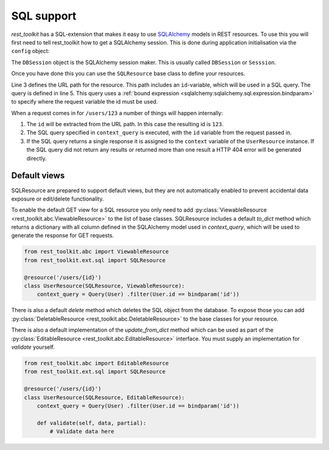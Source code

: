 SQL support
===========

*rest_toolkit* has a SQL-extension that makes it easy to use `SQLAlchemy
<http://www.sqlalchemy.org/>`_ models in REST resources. To use this you
will first need to tell rest_toolkit how to get a SQLAlchemy session. This
is done during application initialisation via the ``config`` object:

.. code-block:: python
   :linenos:

   config = Configurator()
   config.include('rest_toolkit')
   config.include('rest_toolkit.ext.sql')
   config.set_sqlalchemy_session_factory(DBSession)

The ``DBSession`` object is the SQLAlchemy session maker. This is usually
called ``DBSession`` or ``Sesssion``.

Once you have done this you can use the ``SQLResource`` base class to
define your resources.

.. code-block:: python
   :linenos:

   from sqlalchemy import bindparam
   from sqlalchemy.orm import Query
   from rest_toolkit.ext.sql import SQLResource

   @resource('/users/{id}')
   class UserResource(SQLResource):
       context_query = Query(User) .filter(User.id == bindparam('id'))

Line 3 defines the URL path for the resource. This path includes an
``id``-variable, which will be used in a SQL query. The query is defined in
line 5. This query uses a :ref:`bound expression
<sqlalchemy:sqlalchemy.sql.expression.bindparam>` to specify where the
request variable the id must be used.

When a request comes in for ``/users/123`` a number of things will happen
internally:

1. The ``id`` will be extracted from the URL path. In this case the resulting
   id is ``123``.
2. The SQL query specified in ``context_query`` is executed, with the ``id``
   variable from the request passed in.
3. If the SQL query returns a single response it is assigned to the ``context``
   variable of the ``UserResource`` instance. If the SQL query did not return
   any results or returned more than one result a HTTP 404 error will be
   generated directly.


Default views
-------------

SQLResource are prepared to support default views, but they are not
automatically enabled to prevent accidental data exposure or edit/delete
functionality.

To enable the default GET view for a SQL resource you only need to add
:py:class:`ViewableResource <rest_toolkit.abc.ViewableResource>` to the
list of base classes. SQLResource includes a default `to_dict` method which
returns a dictionary with all column defined in the SQLAlchemy model used in
`context_query`, which will be used to generate the response for GET requests.

.. code-block:: python

   from rest_toolkit.abc import ViewableResource
   from rest_toolkit.ext.sql import SQLResource

   @resource('/users/{id}')
   class UserResource(SQLResource, ViewableResource):
       context_query = Query(User) .filter(User.id == bindparam('id'))

There is also a default `delete` method which deletes the SQL object from
the database. To expose those you can add
:py:class:`DeletableResource <rest_toolkit.abc.DeletableResource>` to the
base classes for your resource.

There is also a default implementation of the `update_from_dict` method which
can be used as part of the 
:py:class:`EditableResource <rest_toolkit.abc.EditableResource>` interface.
You must supply an implementation for `validate` yourself.


.. code-block:: python

   from rest_toolkit.abc import EditableResource
   from rest_toolkit.ext.sql import SQLResource

   @resource('/users/{id}')
   class UserResource(SQLResource, EditableResource):
       context_query = Query(User) .filter(User.id == bindparam('id'))

       def validate(self, data, partial):
           # Validate data here
